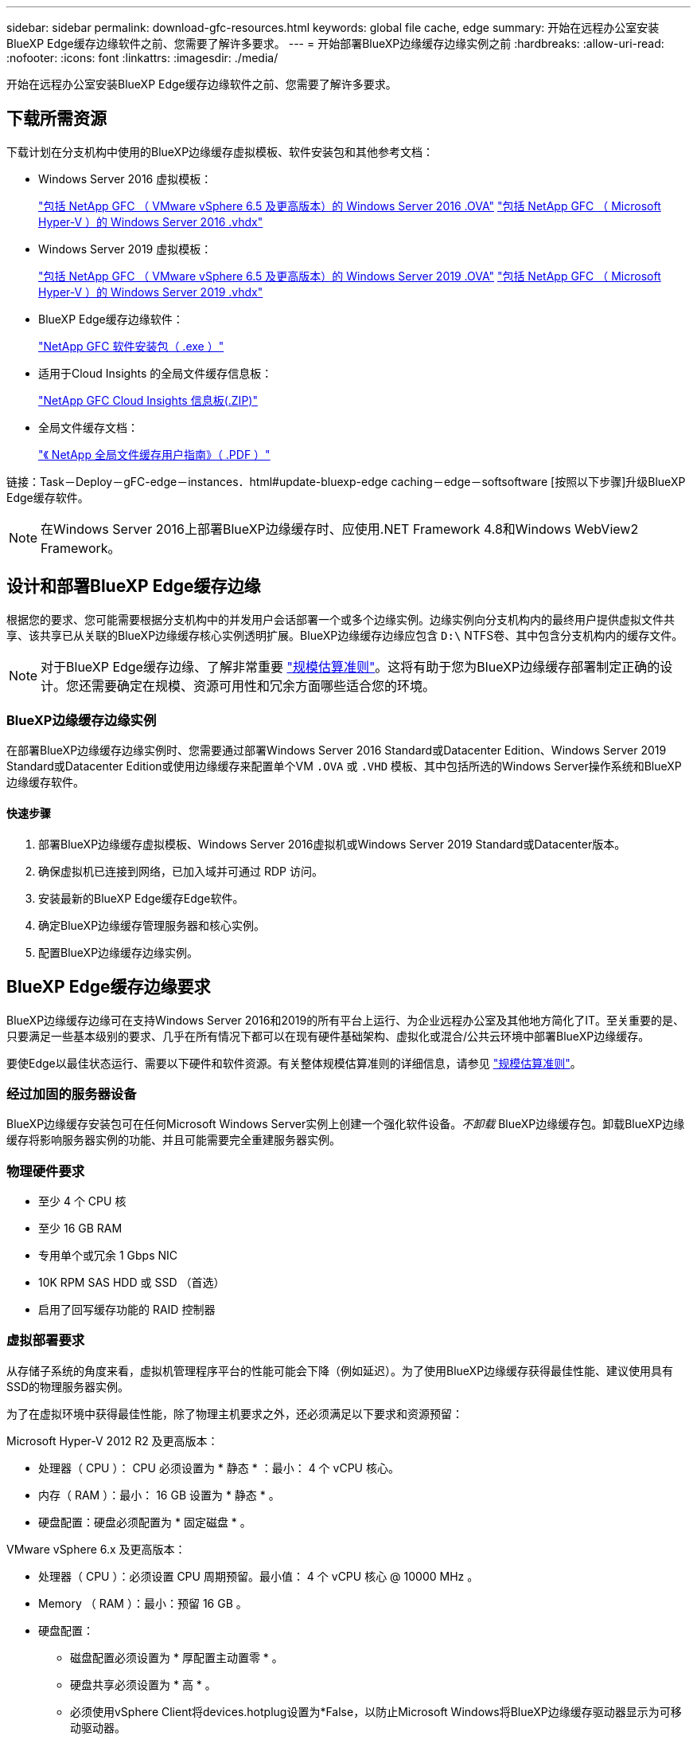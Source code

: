 ---
sidebar: sidebar 
permalink: download-gfc-resources.html 
keywords: global file cache, edge 
summary: 开始在远程办公室安装BlueXP Edge缓存边缘软件之前、您需要了解许多要求。 
---
= 开始部署BlueXP边缘缓存边缘实例之前
:hardbreaks:
:allow-uri-read: 
:nofooter: 
:icons: font
:linkattrs: 
:imagesdir: ./media/


[role="lead"]
开始在远程办公室安装BlueXP Edge缓存边缘软件之前、您需要了解许多要求。



== 下载所需资源

下载计划在分支机构中使用的BlueXP边缘缓存虚拟模板、软件安装包和其他参考文档：

* Windows Server 2016 虚拟模板：
+
https://repo.cloudsync.netapp.com/gfc/2k16-2.1.zip["包括 NetApp GFC （ VMware vSphere 6.5 及更高版本）的 Windows Server 2016 .OVA"^]
https://repo.cloudsync.netapp.com/gfc/2k16_GFC_2_2_0_41IMAGE.zip["包括 NetApp GFC （ Microsoft Hyper-V ）的 Windows Server 2016 .vhdx"^]

* Windows Server 2019 虚拟模板：
+
https://repo.cloudsync.netapp.com/gfc/2k19-2.1.zip["包括 NetApp GFC （ VMware vSphere 6.5 及更高版本）的 Windows Server 2019 .OVA"^]
https://repo.cloudsync.netapp.com/gfc/2k19_GFC_2_2_0_41IMAGE.zip["包括 NetApp GFC （ Microsoft Hyper-V ）的 Windows Server 2019 .vhdx"^]

* BlueXP Edge缓存边缘软件：
+
https://repo.cloudsync.netapp.com/gfc/GFC-2-2-0-41-Release.exe["NetApp GFC 软件安装包（ .exe ）"^]

* 适用于Cloud Insights 的全局文件缓存信息板：
+
https://repo.cloudsync.netapp.com/gfc/ci-gfc-dashboards.zip["NetApp GFC Cloud Insights 信息板(.ZIP)"]

* 全局文件缓存文档：
+
https://repo.cloudsync.netapp.com/gfc/Global%20File%20Cache%202.2.0%20User%20Guide.pdf["《 NetApp 全局文件缓存用户指南》（ .PDF ）"^]



链接：Task－Deploy－gFC-edge－instances．html#update-bluexp-edge caching－edge－softsoftware [按照以下步骤]升级BlueXP Edge缓存软件。


NOTE: 在Windows Server 2016上部署BlueXP边缘缓存时、应使用.NET Framework 4.8和Windows WebView2 Framework。



== 设计和部署BlueXP Edge缓存边缘

根据您的要求、您可能需要根据分支机构中的并发用户会话部署一个或多个边缘实例。边缘实例向分支机构内的最终用户提供虚拟文件共享、该共享已从关联的BlueXP边缘缓存核心实例透明扩展。BlueXP边缘缓存边缘应包含 `D:\` NTFS卷、其中包含分支机构内的缓存文件。


NOTE: 对于BlueXP Edge缓存边缘、了解非常重要 link:concept-before-you-begin-to-deploy-gfc.html#sizing-guidelines["规模估算准则"]。这将有助于您为BlueXP边缘缓存部署制定正确的设计。您还需要确定在规模、资源可用性和冗余方面哪些适合您的环境。



=== BlueXP边缘缓存边缘实例

在部署BlueXP边缘缓存边缘实例时、您需要通过部署Windows Server 2016 Standard或Datacenter Edition、Windows Server 2019 Standard或Datacenter Edition或使用边缘缓存来配置单个VM `.OVA` 或 `.VHD` 模板、其中包括所选的Windows Server操作系统和BlueXP边缘缓存软件。



==== 快速步骤

. 部署BlueXP边缘缓存虚拟模板、Windows Server 2016虚拟机或Windows Server 2019 Standard或Datacenter版本。
. 确保虚拟机已连接到网络，已加入域并可通过 RDP 访问。
. 安装最新的BlueXP Edge缓存Edge软件。
. 确定BlueXP边缘缓存管理服务器和核心实例。
. 配置BlueXP边缘缓存边缘实例。




== BlueXP Edge缓存边缘要求

BlueXP边缘缓存边缘可在支持Windows Server 2016和2019的所有平台上运行、为企业远程办公室及其他地方简化了IT。至关重要的是、只要满足一些基本级别的要求、几乎在所有情况下都可以在现有硬件基础架构、虚拟化或混合/公共云环境中部署BlueXP边缘缓存。

要使Edge以最佳状态运行、需要以下硬件和软件资源。有关整体规模估算准则的详细信息，请参见 link:concept-before-you-begin-to-deploy-gfc.html#sizing-guidelines["规模估算准则"]。



=== 经过加固的服务器设备

BlueXP边缘缓存安装包可在任何Microsoft Windows Server实例上创建一个强化软件设备。_不卸载_ BlueXP边缘缓存包。卸载BlueXP边缘缓存将影响服务器实例的功能、并且可能需要完全重建服务器实例。



=== 物理硬件要求

* 至少 4 个 CPU 核
* 至少 16 GB RAM
* 专用单个或冗余 1 Gbps NIC
* 10K RPM SAS HDD 或 SSD （首选）
* 启用了回写缓存功能的 RAID 控制器




=== 虚拟部署要求

从存储子系统的角度来看，虚拟机管理程序平台的性能可能会下降（例如延迟）。为了使用BlueXP边缘缓存获得最佳性能、建议使用具有SSD的物理服务器实例。

为了在虚拟环境中获得最佳性能，除了物理主机要求之外，还必须满足以下要求和资源预留：

Microsoft Hyper-V 2012 R2 及更高版本：

* 处理器（ CPU ）： CPU 必须设置为 * 静态 * ：最小： 4 个 vCPU 核心。
* 内存（ RAM ）：最小： 16 GB 设置为 * 静态 * 。
* 硬盘配置：硬盘必须配置为 * 固定磁盘 * 。


VMware vSphere 6.x 及更高版本：

* 处理器（ CPU ）：必须设置 CPU 周期预留。最小值： 4 个 vCPU 核心 @ 10000 MHz 。
* Memory （ RAM ）：最小：预留 16 GB 。
* 硬盘配置：
+
** 磁盘配置必须设置为 * 厚配置主动置零 * 。
** 硬盘共享必须设置为 * 高 * 。
** 必须使用vSphere Client将devices.hotplug设置为*False，以防止Microsoft Windows将BlueXP边缘缓存驱动器显示为可移动驱动器。


* 网络连接：必须将网络接口设置为 * 。 VMXNET3* （可能需要 VM 工具）。


Edge在Windows Server 2016和2019上运行、因此虚拟化平台需要支持操作系统、并与可提高VM子操作系统性能和VM管理(如VM Tools)的实用程序集成。



=== 分区规模估算要求

* C ： \ - 最小 250 GB （系统 / 启动卷）
* D ： \ - 最小 1 TB （用于全局文件缓存智能文件缓存的单独数据卷 * ）


* 最小大小是活动数据集的 2 倍。缓存卷（ D ： \ ）可以扩展，并且仅受 Microsoft Windows NTFS 文件系统限制。



=== 全局文件缓存智能文件缓存磁盘要求

全局文件缓存智能文件缓存磁盘（ D ： \ ）上的磁盘延迟应为每个并发用户提供小于 0.5 毫秒的平均 I/O 磁盘延迟和 1 MiBps 吞吐量。

有关详细信息，请参见 https://repo.cloudsync.netapp.com/gfc/Global%20File%20Cache%202.2.0%20User%20Guide.pdf["《 NetApp 全局文件缓存用户指南》"^]。



=== 网络

* 防火墙：应允许在BlueXP边缘缓存边缘和管理服务器与核心实例之间使用TCP端口。
+
BlueXP边缘缓存TCP端口：443 (HTTPS - LMS)、6618 - 6630。

* 必须将网络优化设备(例如Riverbed Steelhead)配置为直通BlueXP边缘缓存专用端口(TCP 6618-6630)。




=== 客户端工作站和应用程序最佳实践

BlueXP边缘缓存透明地集成到客户环境中、允许用户使用运行企业级应用程序的客户端工作站访问集中式数据。使用BlueXP边缘缓存、数据可通过直接驱动器映射或DFS命名空间进行访问。有关BlueXP边缘缓存网络结构、智能文件缓存和软件关键方面的详细信息、请参阅 link:concept-before-you-begin-to-deploy-gfc.html["在开始部署BlueXP边缘缓存之前"^] 部分。

为了确保获得最佳体验和性能，请务必遵循《全局文件缓存用户指南》中所述的 Microsoft Windows 客户端要求和最佳实践。此适用场景适用于所有版本的 Microsoft Windows 。

有关详细信息，请参见 https://repo.cloudsync.netapp.com/gfc/Global%20File%20Cache%202.2.0%20User%20Guide.pdf["《 NetApp 全局文件缓存用户指南》"^]。



=== 防火墙和防病毒最佳实践

虽然BlueXP边缘缓存会尽力验证最常见的防病毒应用程序套件是否与全局文件缓存兼容、但NetApp无法保证也不对这些程序或其关联更新、Service Pack或修改导致的任何不兼容性或性能问题负责。

NetApp建议不要在任何启用了BlueXP边缘缓存的实例(Core或Edge)上安装或应用监控或防病毒解决方案。如果是根据选择或策略安装解决方案，则必须应用以下最佳实践和建议。有关常见防病毒套件，请参见中的附录 A https://repo.cloudsync.netapp.com/gfc/Global%20File%20Cache%202.2.0%20User%20Guide.pdf["《 NetApp 全局文件缓存用户指南》"^]。



=== 防火墙设置

* Microsoft 防火墙：
+
** 保留默认防火墙设置。
** 建议：对于标准BlueXP边缘缓存边缘实例、将Microsoft防火墙设置和服务保留为默认设置Off、而不启动。
** 建议：将 Microsoft 防火墙设置和服务保留为默认设置 on ，并为同时运行域控制器角色的 Edge 实例启动。


* 企业防火墙：
+
** BlueXP边缘缓存核心实例侦听TCP端口6618-6630、确保BlueXP边缘缓存边缘实例可以连接到这些TCP端口。
** BlueXP边缘缓存实例需要通过TCP端口443 (HTTPS)与BlueXP边缘缓存管理服务器进行通信。


* 必须将网络优化解决方案/设备配置为直通BlueXP边缘缓存专用端口。




=== 防病毒最佳实践

NetApp已经测试了最常用的防病毒产品、包括Cylance、McAfee、Symantec、Sophos、Trend Micro、 Kaspersky、人群攻击、Cisco AMP、Tannium和Windows Defender、与BlueXP边缘缓存结合使用。防病毒软件应通过NetApp认证、只有在配置了正确的排除列表后才受支持。请参见中的附录A https://repo.cloudsync.netapp.com/gfc/Global%20File%20Cache%202.2.0%20User%20Guide.pdf["《 NetApp 全局文件缓存用户指南》"^]


NOTE: 向Edge设备添加防病毒软件可能会对用户性能产生10-20%的影响。

有关详细信息，请参见 https://repo.cloudsync.netapp.com/gfc/Global%20File%20Cache%202.2.0%20User%20Guide.pdf["《 NetApp 全局文件缓存用户指南》"^]。



==== 配置排除项

防病毒软件或其他第三方索引编制或扫描实用程序绝不能扫描 Edge 实例上的驱动器 D ： \ 。这些对 Edge 服务器驱动器 D ： \ 的扫描将导致对整个缓存命名空间发出大量文件打开请求。这将导致通过 WAN 将文件提取到数据中心优化的所有文件服务器。Edge 实例上会发生 WAN 连接泛洪和不必要的负载，从而导致性能下降。

除了D：\驱动器之外、通常应从所有防病毒应用程序中排除以下BlueXP边缘缓存目录和进程：

* `C ： \Program Files\TalonFAST\`
* `C ： \Program Files\TalonFAST\Bin\LMClientService.exe`
* `C ： \Program Files\TalonFAST\Bin\LMServerService.exe`
* `C ： \Program Files\TalonFAST\Bin\Optimus.exe`
* `C ： \Program Files\TalonFAST\Bin\tafsexport.exe`
* `C ： \Program Files\TalonFAST\Bin\tafsutils.exe`
* `C ： \Program Files\TalonFAST\Bin\tapp.exe`
* `C ： \Program Files\TalonFAST\Bin\TappN.exe`
* `C ： \Program Files\TalonFAST\Bin\FTLSummaryGenerate.exe`
* C：\Program Files\TalonFAST\Bin\GfcCIAgentService.exe
* `C ： \Program Files\TalonFAST\Bin\RFASTSetupWizard.exe`
* `C ： \Program Files\TalonFAST\Bin\TService.exe`
* `C ： \Program Files\TalonFAST\Bin\tm.exe`
* `C ： \Program Files\TalonFAST\Fast调试 日志 \`
* `C ： \Windows\System32\drivers\tfast.sys`
* ` \\ ？ TafsMtPt ： \` 或 ` \ ？ TafsMtP*`
* ` \Device\TalonCachFS\`
* ` \\ ？ \GLOBALROOT\Device\TalonCachFS\`
* ` \\ ？ \GLOBALROOT\Device\TalonCachFS\*`




== NetApp 支持策略

BlueXP边缘缓存实例专门设计为在Windows Server 2016和2019平台上运行的主应用程序。BlueXP边缘缓存需要优先访问平台资源、例如磁盘、内存、网络接口、 并且可能会对这些资源提出很高的要求。虚拟部署需要预留内存 /CPU 和高性能磁盘。

* 对于分支机构部署、运行BlueXP边缘缓存的服务器上支持的服务和应用程序仅限于：
+
** DNS/DHCP
** Active Directory域控制器(BlueXP边缘缓存必须位于单独的卷上)
** 打印服务
** Microsoft System Center Configuration Manager （ Microsoft System Center Configuration Manager ， SCCM" ）
** BlueXP边缘缓存批准的客户端系统代理和防病毒应用程序


* NetApp支持和维护仅适用于BlueXP边缘缓存。
* 业务部门生产效率软件，通常需要大量资源，例如数据库服务器，邮件服务器等。 不支持。
* 客户负责运行BlueXP边缘缓存的服务器上可能安装的任何非BlueXP边缘缓存软件：
+
** 如果任何第三方软件包导致软件或资源与BlueXP边缘缓存发生冲突或性能受到影响、NetApp支持组织可能会要求客户禁用该软件或从运行BlueXP边缘缓存的服务器中删除该软件。
** 客户负责安装、集成、支持和升级添加到运行BlueXP边缘缓存应用程序的服务器中的任何软件。


* 防病毒工具和许可代理等系统管理实用程序 / 代理可能可以共存。但是、除了上面列出的受支持服务和应用程序之外、BlueXP边缘缓存不支持这些应用程序、仍需遵循上述准则：
+
** 客户负责安装、集成、支持和升级所添加的任何软件。
** 如果客户安装的任何第三方软件包导致或怀疑导致与BlueXP边缘缓存的软件或资源冲突、或者性能受到影响、BlueXP边缘缓存的支持组织可能会要求禁用/删除该软件。



